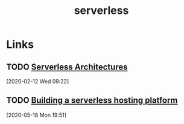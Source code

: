 #+TITLE: serverless

* Links

** TODO [[https://martinfowler.com/articles/serverless.html][Serverless Architectures]]
[2020-02-12 Wed 09:22]
** TODO [[https://blog.vtemian.com/post/serverless-hosting-platform/][Building a serverless hosting platform]]
[2020-05-18 Mon 19:51]
